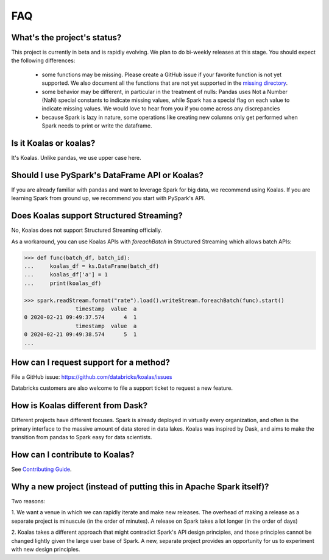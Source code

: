 ===
FAQ
===

What's the project's status?
----------------------------

This project is currently in beta and is rapidly evolving.
We plan to do bi-weekly releases at this stage.
You should expect the following differences:

 - some functions may be missing. Please create a GitHub issue if your favorite function is not yet supported. We also document all the functions that are not yet supported in the `missing directory <https://github.com/databricks/koalas/tree/master/databricks/koalas/missing>`_.

 - some behavior may be different, in particular in the treatment of nulls: Pandas uses
   Not a Number (NaN) special constants to indicate missing values, while Spark has a
   special flag on each value to indicate missing values. We would love to hear from you
   if you come across any discrepancies

 - because Spark is lazy in nature, some operations like creating new columns only get 
   performed when Spark needs to print or write the dataframe.

Is it Koalas or koalas?
-----------------------

It's Koalas. Unlike pandas, we use upper case here.

Should I use PySpark's DataFrame API or Koalas?
-----------------------------------------------

If you are already familiar with pandas and want to leverage Spark for big data, we recommend
using Koalas. If you are learning Spark from ground up, we recommend you start with PySpark's API.

Does Koalas support Structured Streaming?
-----------------------------------------

No, Koalas does not support Structured Streaming officially.

As a workaround, you can use Koalas APIs with `foreachBatch` in Structured Streaming which allows batch APIs:

.. code-block:: python

   >>> def func(batch_df, batch_id):
   ...     koalas_df = ks.DataFrame(batch_df)
   ...     koalas_df['a'] = 1
   ...     print(koalas_df)

   >>> spark.readStream.format("rate").load().writeStream.foreachBatch(func).start()
                   timestamp  value  a
   0 2020-02-21 09:49:37.574      4  1
                   timestamp  value  a
   0 2020-02-21 09:49:38.574      5  1
   ...

How can I request support for a method?
---------------------------------------

File a GitHub issue: https://github.com/databricks/koalas/issues

Databricks customers are also welcome to file a support ticket to request a new feature.

How is Koalas different from Dask?
----------------------------------

Different projects have different focuses. Spark is already deployed in virtually every
organization, and often is the primary interface to the massive amount of data stored in data lakes.
Koalas was inspired by Dask, and aims to make the transition from pandas to Spark easy for data
scientists.

How can I contribute to Koalas?
-------------------------------

See `Contributing Guide <https://koalas.readthedocs.io/en/latest/development/contributing.html>`_.

Why a new project (instead of putting this in Apache Spark itself)?
-------------------------------------------------------------------

Two reasons:

1. We want a venue in which we can rapidly iterate and make new releases. The overhead of making a
release as a separate project is minuscule (in the order of minutes). A release on Spark takes a
lot longer (in the order of days)

2. Koalas takes a different approach that might contradict Spark's API design principles, and those
principles cannot be changed lightly given the large user base of Spark. A new, separate project
provides an opportunity for us to experiment with new design principles.
